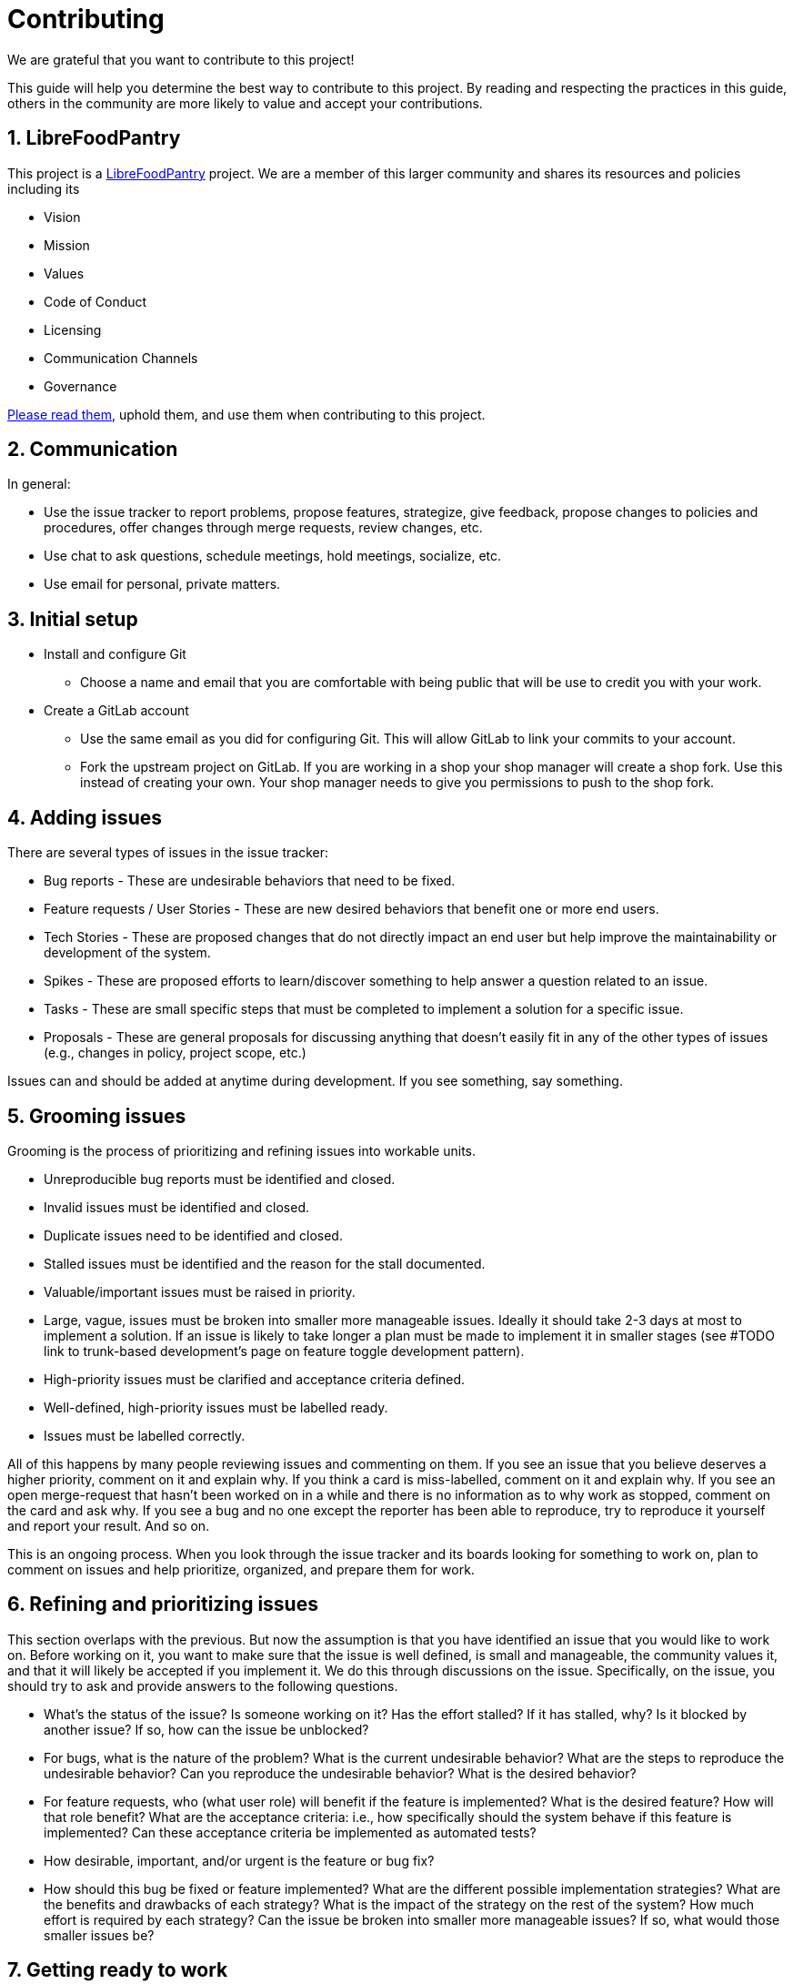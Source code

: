 :numbered:
:toc-position: left

# Contributing

We are grateful that you want to contribute to this project!

This guide will help you determine the best way to contribute
to this project. By reading and respecting the practices in this guide, others
in the community are more likely to value and accept your contributions.


## LibreFoodPantry

This project is a https://librefoodpantry.org[LibreFoodPantry] project.
We are a member of this larger community and shares its resources
and policies including its

- Vision
- Mission
- Values
- Code of Conduct
- Licensing
- Communication Channels
- Governance

https://librefoodpantry.org[Please read them],
uphold them, and use them when contributing to this project.


== Communication

In general:

* Use the issue tracker to report problems,
propose features, strategize, give feedback,
propose changes to policies and procedures,
offer changes through merge requests, review changes, etc.
* Use chat to ask questions, schedule meetings, hold meetings,
socialize, etc.
* Use email for personal, private matters.


== Initial setup

* Install and configure Git
** Choose a name and email that you are comfortable with being public
   that will be use to credit you with your work.
* Create a GitLab account
** Use the same email as you did for configuring Git. This will allow
   GitLab to link your commits to your account.
** Fork the upstream project on GitLab. If you are working in a shop
   your shop manager will create a shop fork. Use this instead of creating
   your own. Your shop manager needs to give you permissions to push to
   the shop fork.

== Adding issues

There are several types of issues in the issue tracker:

* Bug reports - These are undesirable behaviors that need to be fixed.
* Feature requests / User Stories - These are new desired behaviors that benefit one or more end users.
* Tech Stories - These are proposed changes that do not directly impact an end user but help improve the maintainability or development of the system.
* Spikes - These are proposed efforts to learn/discover something to help answer a question related to an issue.
* Tasks - These are small specific steps that must be completed to implement a solution for a specific issue.
* Proposals - These are general proposals for discussing anything that doesn't easily fit in any of the other types of issues (e.g., changes in policy, project scope, etc.)

Issues can and should be added at anytime during development.
If you see something, say something.


== Grooming issues

Grooming is the process of prioritizing and refining issues into workable units.

* Unreproducible bug reports must be identified and closed.
* Invalid issues must be identified and closed.
* Duplicate issues need to be identified and closed.
* Stalled issues must be identified and the reason for the stall documented.
* Valuable/important issues must be raised in priority.
* Large, vague, issues must be broken into smaller more manageable issues.
  Ideally it should take 2-3 days at most to implement a solution. If an
  issue is likely to take longer a plan must be made to implement it in
  smaller stages (see #TODO link to trunk-based development's page on
  feature toggle development pattern).
* High-priority issues must be clarified and acceptance criteria defined.
* Well-defined, high-priority issues must be labelled ready.
* Issues must be labelled correctly.

All of this happens by many people reviewing issues and commenting on them.
If you see an issue that you believe deserves a higher priority,
comment on it and explain why. If you think a card is miss-labelled, comment
on it and explain why. If you see an open merge-request that hasn't been
worked on in a while and there is no information as to why work as stopped,
comment on the card and ask why. If you see a bug and no one except the
reporter has been able to reproduce, try to reproduce it yourself and report
your result. And so on.

This is an ongoing process. When you look through the issue tracker and its
boards looking for something to work on, plan to comment on issues and help
prioritize, organized, and prepare them for work.


== Refining and prioritizing issues

This section overlaps with the previous. But now the assumption is that you
have identified an issue that you would like to work on. Before working on
it, you want to make sure that the issue is well defined, is small and
manageable, the community values it, and that it will likely be
accepted if you implement it. We do this through discussions on the issue.
Specifically, on the issue, you should try to ask and provide answers to
the following questions.

* What's the status of the issue? Is someone working on it? Has the effort
  stalled? If it has stalled, why? Is it blocked by another issue? If so,
  how can the issue be unblocked?
* For bugs, what is the nature of the problem?
  What is the current undesirable behavior?
  What are the steps to reproduce the undesirable behavior?
  Can you reproduce the undesirable behavior?
  What is the desired behavior?
* For feature requests, who (what user role) will benefit if the feature
  is implemented? What is the desired feature? How will that role benefit?
  What are the acceptance criteria: i.e., how specifically should the system
  behave if this feature is implemented? Can these acceptance criteria be
  implemented as automated tests?
* How desirable, important, and/or urgent is the feature or bug fix?
* How should this bug be fixed or feature implemented? What are the different
  possible implementation strategies? What are the benefits and drawbacks of
  each strategy? What is the impact of the strategy on the rest of the system?
  How much effort is required by each strategy? Can the issue be broken into
  smaller more manageable issues? If so, what would those smaller issues be?


== Getting ready to work

* Claim the issue.
** If you can, assign it to yourself (and your team members).
** If you can't assign it to yourself
   (i.e., you don't have the appropriate permissions to do so),
   comment on the card that you and your team will work on it.
* Create a feature branch, make an empty commit, push it to your fork,
  and create a merge-request (with a WIP prefix) back to upstream's master.
  (If you are in a team only one member needs to create and publish the
    feature branch and create the merge-request;
    after, other members can simply checkout the feature branch
    in their clone of the fork.)
* If you are working in a team
** Add the issue to your team's Sprint or Kanban board.
** Create an initial "To Do" list on your team's board by thinking through
  all the tasks that need to get done to complete the issue.


== Work

Ideally, this stage is no longer than 2-3 days.
The longer it takes to implement the solution for an issue, the
more difficult it will be to integrate and merge the solution and
the larger the risk that the solution will never get merged.
That's why it's important to carefully groom and refine issues.

* If you are working in a team with a Sprint or Kanban board, claim a task
  in "To do" and move it to "Doing", work on it, and move it to "Done"
  when you are done. If you think of other things that need to get done,
  add them to "To do" when you think of them. Help keep the "To Do" list
  in order.
* Work on your feature branch. Make it a habit to checkout your feature branch
  each time you sit down to work.
* Sign-off on the DCO for each commit you make. This is done by adding `-s`
  to each commit: e.g., `git commit -s`.
* Credit all co-authors on each commit by including
  a `Co-authored-by: NAME <EMAIL>` line for each co-author at the bottom
  of the commit message.
* Write automated tests.
* Implement changes.
* Refactor and clean code.
* Update merge-request title and description which will become the final
  merge-commit message.
* Push changes regularly--even after each commit!
** Others can track your progress.
** Others may become motivated.
** Triggers continuous integration tests and deployment to a demo
   environment. Manually test in the demo environment.


== Getting your work reviewed and merged

The last stage of contribution is getting your merge-request accepted and
merged into upstream's master. This is often the longest stage (2-4 days)
as it may require several back-and-forth asynchronous communications between
you, the reviewers, and ultimately the committing maintainer.

First, integrate any new changes from upstream's master into your feature branch.
It's important to demonstrate that your changes are compatible with any new
changes in master before it can be merged. Do this by fetching the changes
in upstream's master into your local repository's master, merging
master into your feature branch, fix any merge conflicts, and running all tests
to ensure they all pass (or make more commits until they do). Don't forget
to push your work as you go.

----
$ get checkout <FEATURE_BRANCH>       # <1>
$ git fetch upstream master:master    # <2>
$ git merge master                    # <3>
$ <test>                              # <4>
$ git add . ; git commit -m "Integrate changes from upstream/master" ; git push  # <5>
----
<1> Make sure your feature branch is checked out.
<2> Fetch changes in upstream's master and merge them into your local master.
    If this fails, probably your local master has diverged from upstream's
    master. This happens if you or someone else accidentally commits to
    master directly.
<3> Merge master into your feature branch. This may result in merge conflicts
    which you will need to carefully resolve and commit before moving on.
<4> Run all tests. You may want to do some manual testing too.
    If any tests fail, make and commit fixes until all tests pass.
<5> Stage, commit, and push your work.

At this point, you should be ready for a final review. Remove the WIP status
from your merge request and request a review from one or more reviewers.
They will review your work for the following characteristics in roughly
this order:

* [ ] The DCO has been signed-off on *_each commit_* by its author
  (see link:dev/commits-and-their-messages.adoc[Commits and Their Messages])
* [ ] All tests pass.
* [ ] The merge-request title and description comprise a good final merge
  commit message (see link:dev/commits-and-their-messages.adoc[Commits and Their Messages]).
* [ ] The changes address the issues it claims to address;
  nothing more and nothing less.
* [ ] New tests are provided the test the new code that has been developed.
* [ ] The code and tests follow clean code principles and practices.
* [ ] The code and tests are well-designed and read well.
* [ ] The code and tests follow the coding conventions of this project.

After you receive a review, you should do your best to satisfy the reviewers
through discussion and making and pushing more changes to your merge-request.
This process ends when the reviewers are satisfied and mark the merge-request
to be merged (or a maintainer merges the merge-request).

Note, even after all the reviewers are satisfied, you may still need to
integrate new changes into your merge-request if other merge requests are
merged before yours.


---
Copyright (C) 2019 The LibreFoodPantry Developers.
Permission is granted to copy, distribute and/or modify this document
under the terms of the GNU Free Documentation License, Version 1.3
or any later version published by the Free Software Foundation;
with no Invariant Sections, no Front-Cover Texts, and no Back-Cover Texts.
A copy of the license is included in the section entitled "GNU
Free Documentation License". If not, see
<https://www.gnu.org/licenses/fdl-1.3.txt>.
